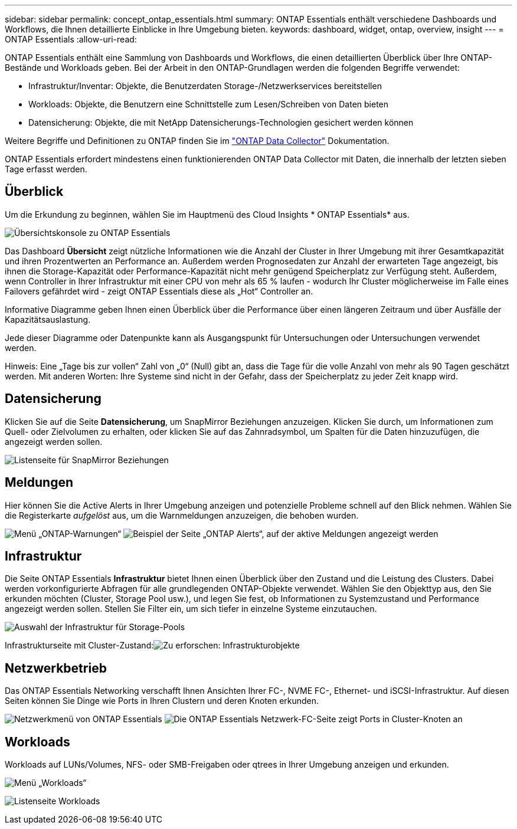 ---
sidebar: sidebar 
permalink: concept_ontap_essentials.html 
summary: ONTAP Essentials enthält verschiedene Dashboards und Workflows, die Ihnen detaillierte Einblicke in Ihre Umgebung bieten. 
keywords: dashboard, widget, ontap, overview, insight 
---
= ONTAP Essentials
:allow-uri-read: 


[role="lead"]
ONTAP Essentials enthält eine Sammlung von Dashboards und Workflows, die einen detaillierten Überblick über Ihre ONTAP-Bestände und Workloads geben. Bei der Arbeit in den ONTAP-Grundlagen werden die folgenden Begriffe verwendet:

* Infrastruktur/Inventar: Objekte, die Benutzerdaten Storage-/Netzwerkservices bereitstellen
* Workloads: Objekte, die Benutzern eine Schnittstelle zum Lesen/Schreiben von Daten bieten
* Datensicherung: Objekte, die mit NetApp Datensicherungs-Technologien gesichert werden können


Weitere Begriffe und Definitionen zu ONTAP finden Sie im link:task_dc_na_cdot.html["ONTAP Data Collector"] Dokumentation.

ONTAP Essentials erfordert mindestens einen funktionierenden ONTAP Data Collector mit Daten, die innerhalb der letzten sieben Tage erfasst werden.



== Überblick

Um die Erkundung zu beginnen, wählen Sie im Hauptmenü des Cloud Insights * ONTAP Essentials* aus.

image:ONTAP_Essentials_Overview_Sept.png["Übersichtskonsole zu ONTAP Essentials"]

Das Dashboard *Übersicht* zeigt nützliche Informationen wie die Anzahl der Cluster in Ihrer Umgebung mit ihrer Gesamtkapazität und ihren Prozentwerten an Performance an. Außerdem werden Prognosedaten zur Anzahl der erwarteten Tage angezeigt, bis ihnen die Storage-Kapazität oder Performance-Kapazität nicht mehr genügend Speicherplatz zur Verfügung steht. Außerdem, wenn Controller in Ihrer Infrastruktur mit einer CPU von mehr als 65 % laufen - wodurch Ihr Cluster möglicherweise im Falle eines Failovers gefährdet wird - zeigt ONTAP Essentials diese als „Hot“ Controller an.

Informative Diagramme geben Ihnen einen Überblick über die Performance über einen längeren Zeitraum und über Ausfälle der Kapazitätsauslastung.

Jede dieser Diagramme oder Datenpunkte kann als Ausgangspunkt für Untersuchungen oder Untersuchungen verwendet werden.

Hinweis: Eine „Tage bis zur vollen“ Zahl von „0“ (Null) gibt an, dass die Tage für die volle Anzahl von mehr als 90 Tagen geschätzt werden. Mit anderen Worten: Ihre Systeme sind nicht in der Gefahr, dass der Speicherplatz zu jeder Zeit knapp wird.



== Datensicherung

Klicken Sie auf die Seite *Datensicherung*, um SnapMirror Beziehungen anzuzeigen. Klicken Sie durch, um Informationen zum Quell- oder Zielvolumen zu erhalten, oder klicken Sie auf das Zahnradsymbol, um Spalten für die Daten hinzuzufügen, die angezeigt werden sollen.

image:ONTAP_Essentials_data_protection.png["Listenseite für SnapMirror Beziehungen"]



== Meldungen

Hier können Sie die Active Alerts in Ihrer Umgebung anzeigen und potenzielle Probleme schnell auf den Blick nehmen. Wählen Sie die Registerkarte _aufgelöst_ aus, um die Warnmeldungen anzuzeigen, die behoben wurden.

image:ONTAP_Essentials_Alerts_Menu.png["Menü „ONTAP-Warnungen“"]
image:ONTAP_Essentials_Alerts_Page.png["Beispiel der Seite „ONTAP Alerts“, auf der aktive Meldungen angezeigt werden"]



== Infrastruktur

Die Seite ONTAP Essentials *Infrastruktur* bietet Ihnen einen Überblick über den Zustand und die Leistung des Clusters. Dabei werden vorkonfigurierte Abfragen für alle grundlegenden ONTAP-Objekte verwendet. Wählen Sie den Objekttyp aus, den Sie erkunden möchten (Cluster, Storage Pool usw.), und legen Sie fest, ob Informationen zu Systemzustand und Performance angezeigt werden sollen. Stellen Sie Filter ein, um sich tiefer in einzelne Systeme einzutauchen.

image:ONTAP_Essentials_Health_Performance.png["Auswahl der Infrastruktur für Storage-Pools"]

Infrastrukturseite mit Cluster-Zustand:image:ONTAP_Essentials_Infrastructure_A.png["Zu erforschen: Infrastrukturobjekte"]



== Netzwerkbetrieb

Das ONTAP Essentials Networking verschafft Ihnen Ansichten Ihrer FC-, NVME FC-, Ethernet- und iSCSI-Infrastruktur. Auf diesen Seiten können Sie Dinge wie Ports in Ihren Clustern und deren Knoten erkunden.

image:ONTAP_Essentials_Alerts_Menu.png["Netzwerkmenü von ONTAP Essentials"]
image:ONTAP_Essentials_Alerts_Page.png["Die ONTAP Essentials Netzwerk-FC-Seite zeigt Ports in Cluster-Knoten an"]



== Workloads

Workloads auf LUNs/Volumes, NFS- oder SMB-Freigaben oder qtrees in Ihrer Umgebung anzeigen und erkunden.

image:ONTAP_Essentials_Workloads_Menu.png["Menü „Workloads“"]

image:ONTAP_Essentials_Workloads_Page.png["Listenseite Workloads"]
